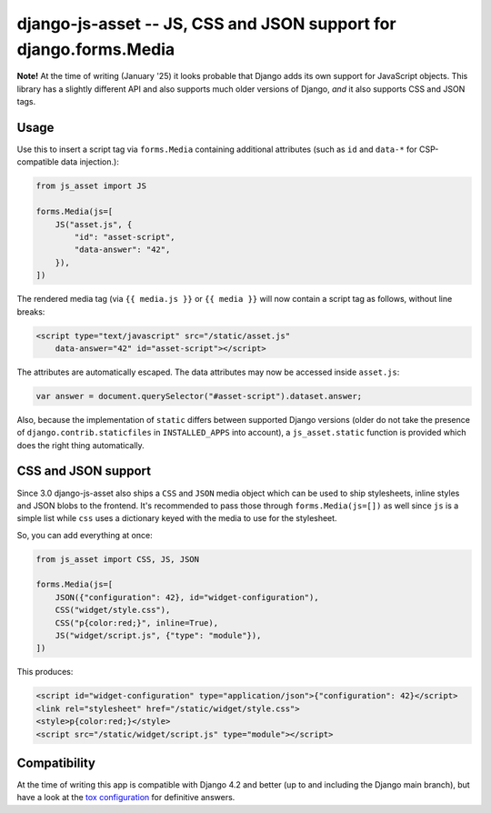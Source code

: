 ==================================================================
django-js-asset -- JS, CSS and JSON support for django.forms.Media
==================================================================

.. image:: https://github.com/matthiask/django-js-asset/workflows/Tests/badge.svg
    :target: https://github.com/matthiask/django-js-asset

**Note!** At the time of writing (January '25) it looks probable that Django
adds its own support for JavaScript objects. This library has a slightly
different API and also supports much older versions of Django, *and* it also
supports CSS and JSON tags.

Usage
=====

Use this to insert a script tag via ``forms.Media`` containing additional
attributes (such as ``id`` and ``data-*`` for CSP-compatible data
injection.):

.. code-block:: python

    from js_asset import JS

    forms.Media(js=[
        JS("asset.js", {
            "id": "asset-script",
            "data-answer": "42",
        }),
    ])

The rendered media tag (via ``{{ media.js }}`` or ``{{ media }}`` will
now contain a script tag as follows, without line breaks:

.. code-block:: html

    <script type="text/javascript" src="/static/asset.js"
        data-answer="42" id="asset-script"></script>

The attributes are automatically escaped. The data attributes may now be
accessed inside ``asset.js``:

.. code-block:: javascript

    var answer = document.querySelector("#asset-script").dataset.answer;

Also, because the implementation of ``static`` differs between supported
Django versions (older do not take the presence of
``django.contrib.staticfiles`` in ``INSTALLED_APPS`` into account), a
``js_asset.static`` function is provided which does the right thing
automatically.


CSS and JSON support
====================

Since 3.0 django-js-asset also ships a ``CSS`` and ``JSON`` media object which
can be used to ship stylesheets, inline styles and JSON blobs to the frontend.
It's recommended to pass those through ``forms.Media(js=[])`` as well since
``js`` is a simple list while ``css`` uses a dictionary keyed with the media to
use for the stylesheet.

So, you can add everything at once:

.. code-block:: python

    from js_asset import CSS, JS, JSON

    forms.Media(js=[
        JSON({"configuration": 42}, id="widget-configuration"),
        CSS("widget/style.css"),
        CSS("p{color:red;}", inline=True),
        JS("widget/script.js", {"type": "module"}),
    ])

This produces:

.. code-block:: html

    <script id="widget-configuration" type="application/json">{"configuration": 42}</script>
    <link rel="stylesheet" href="/static/widget/style.css">
    <style>p{color:red;}</style>
    <script src="/static/widget/script.js" type="module"></script>



Compatibility
=============

At the time of writing this app is compatible with Django 4.2 and better
(up to and including the Django main branch), but have a look at the
`tox configuration
<https://github.com/matthiask/django-js-asset/blob/main/tox.ini>`_ for
definitive answers.
